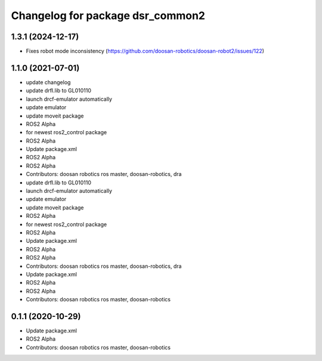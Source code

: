 ^^^^^^^^^^^^^^^^^^^^^^^^^^^^^
Changelog for package dsr_common2
^^^^^^^^^^^^^^^^^^^^^^^^^^^^^

1.3.1 (2024-12-17)
------------------
* Fixes robot mode inconsistency (https://github.com/doosan-robotics/doosan-robot2/issues/122)


1.1.0 (2021-07-01)
------------------
* update changelog
* update drfl.lib to GL010110
* launch drcf-emulator automatically
* update emulator
* update moveit package
* ROS2 Alpha
* for newest ros2_control package
* ROS2 Alpha
* Update package.xml
* ROS2 Alpha
* ROS2 Alpha
* Contributors: doosan robotics ros master, doosan-robotics, dra

* update drfl.lib to GL010110
* launch drcf-emulator automatically
* update emulator
* update moveit package
* ROS2 Alpha
* for newest ros2_control package
* ROS2 Alpha
* Update package.xml
* ROS2 Alpha
* ROS2 Alpha
* Contributors: doosan robotics ros master, doosan-robotics, dra

* Update package.xml
* ROS2 Alpha
* ROS2 Alpha
* Contributors: doosan robotics ros master, doosan-robotics

0.1.1 (2020-10-29)
------------------
* Update package.xml
* ROS2 Alpha
* Contributors: doosan robotics ros master, doosan-robotics
